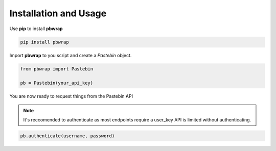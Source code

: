 Installation and Usage
======================

Use **pip** to install **pbwrap**

.. code-block:: bash

    pip install pbwrap

Import **pbwrap** to you script and create a *Pastebin* object.

.. code-block:: Python

    from pbwrap import Pastebin

    pb = Pastebin(your_api_key)

You are now ready to request things from the Pastebin API

.. note::  It's reccomended to authenticate as most endpoints require a user_key API is limited without authenticating.

.. code-block:: Python

    pb.authenticate(username, password)
